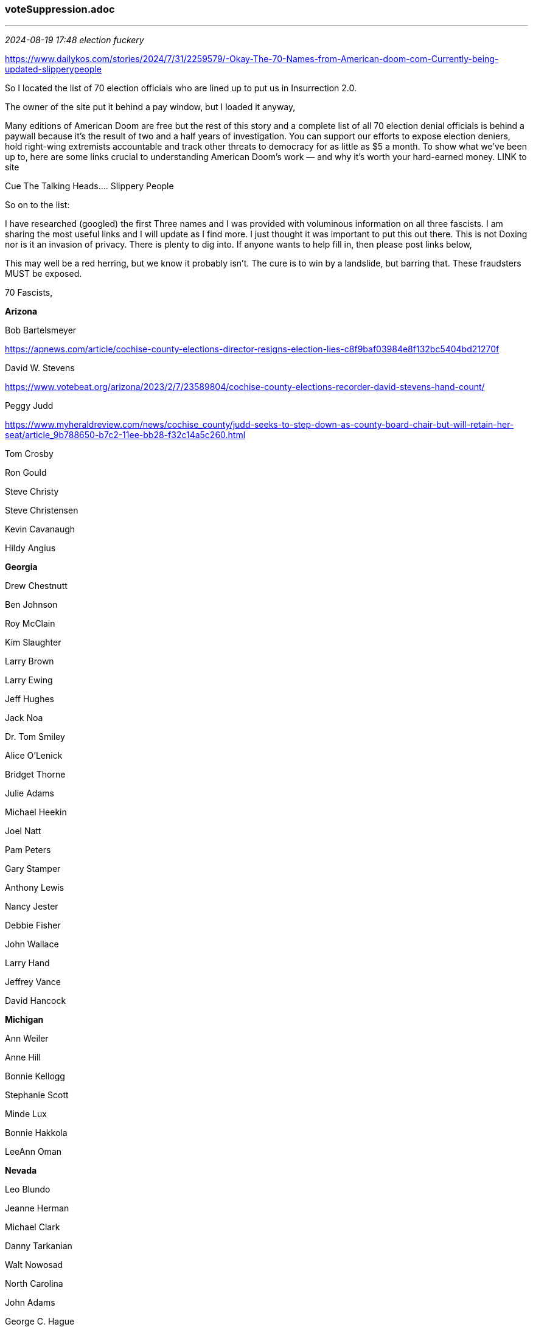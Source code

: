 === voteSuppression.adoc
- - -
_2024-08-19 17:48 election fuckery_

https://www.dailykos.com/stories/2024/7/31/2259579/-Okay-The-70-Names-from-American-doom-com-Currently-being-updated-slipperypeople[] 

So I located the list of 70 election officials who are lined up to put us in Insurrection 2.0.

The owner of the site put it behind a pay window, but I loaded it anyway,

Many editions of American Doom are free but the rest of this story and a complete list of all 70 election denial officials is behind a paywall because it’s the result of two and a half years of investigation. You can support our efforts to expose election deniers, hold right-wing extremists accountable and track other threats to democracy for as little as $5 a month. To show what we’ve been up to, here are some links crucial to understanding American Doom’s work — and why it’s worth your hard-earned money. LINK to site

Cue  The Talking Heads…. Slippery People 

So on to the list: 

I have researched (googled) the first Three names and I was provided with voluminous information on all three fascists. I am sharing the most useful links and I will update as I find more. I just thought it was important to put this out there. This is not Doxing nor is it an invasion of privacy. There is plenty to dig into. If anyone wants to help fill in, then please post links below,

This may well be a red herring, but we know it probably isn’t. The cure is to win by a landslide, but barring that. These fraudsters MUST be exposed. 

70 Fascists, 
 

*Arizona*

Bob Bartelsmeyer 

https://apnews.com/article/cochise-county-elections-director-resigns-election-lies-c8f9baf03984e8f132bc5404bd21270f

David W. Stevens

https://www.votebeat.org/arizona/2023/2/7/23589804/cochise-county-elections-recorder-david-stevens-hand-count/

Peggy Judd

https://www.myheraldreview.com/news/cochise_county/judd-seeks-to-step-down-as-county-board-chair-but-will-retain-her-seat/article_9b788650-b7c2-11ee-bb28-f32c14a5c260.html

Tom Crosby 

Ron Gould 

Steve Christy 

Steve Christensen

Kevin Cavanaugh

Hildy Angius 

*Georgia*

Drew Chestnutt

Ben Johnson

Roy McClain 

Kim Slaughter 

Larry Brown

Larry Ewing

Jeff Hughes

Jack Noa

Dr. Tom Smiley

Alice O'Lenick

Bridget Thorne

Julie Adams

Michael Heekin 

Joel Natt

Pam Peters

Gary Stamper

Anthony Lewis 

Nancy Jester 

Debbie Fisher 

John Wallace 

Larry Hand  

Jeffrey Vance

David Hancock 

*Michigan* 

Ann Weiler

Anne Hill

Bonnie Kellogg

Stephanie Scott

Minde Lux

Bonnie Hakkola

LeeAnn Oman 

*Nevada*

Leo Blundo

Jeanne Herman 

Michael Clark 

Danny Tarkanian

Walt Nowosad

North Carolina

John Adams

George C. Hague

Byron Waters 

Anthony Iovino 

Elizabeth McDowell 

Mary Summa 

Tim DeHaan 

Jerry Forestieri 

*Pennsylvania*

Leslie Osche

Kimberly Geyer

Randy Bunch

Michael S. Rivera

Christian Y. Leinbach

Harry Haas

Alyssa Fusaro

Ray D’Agostino

Charlie Bayle

Nick Sherman

Tim Winters

Todd Graybill 

Chris Chermak 

Rick Wilbur 

Doug McLinko 

Samuel Demarco III 

Scott Hough

Josh Parsons


- - -
_2021-06-03 20:53 orgs fighting voter suppression_

https://movement.vote/funds/wifund/
 <= +
https://www.democracydocket.com/
 <= Mark Elias aligned voting rights group +

- - -
_2020-08-21 11:04 election day countdown_

https://www.timeanddate.com/countdown/election?p0=263&iso=20201103T00&msg=2020%20US%20Presidential%20Election

- - -
_2019-12-14 16:31 references and links_

https://elections.wi.gov/node/6587 +
https://elections.wi.gov/ +
https://elections.wi.gov/public-records +
https://www.jsonline.com/story/news/politics/2019/12/13/judge-orders-wisconsin-purge-more-than-200-000-voters-list/4412776002/ +
https://www.jsonline.com/story/news/politics/elections/2019/11/18/what-know-lawsuit-over-wisconsins-voter-rolls/4202822002/ +
https://www.jsonline.com/story/news/local/wisconsin/2017/03/14/wisconsin-setting-stage-remove-hundreds-thousands-names-voting-rolls/99168190/
https://www.washingtonpost.com/politics/2019/12/14/judge-ordered-up-people-be-tossed-registered-voter-list-swing-state/

https://badgervoters.wi.gov/ +
Statewide List (Wisconsin does not track party affiliations) 2018 general election

Note: If you changed criteria for your search, click the 'Get Estimate' button to refresh data +
Total Count : 6,311,834 +
Total Cost : $12,500.00 +

- - -

They also have the option of fixing their voter registration status before Election Day, either online or in their clerk's office.

People can register online at myvote.wi.gov.

The letters went to about 7% of the state's 3.3 million registered voters.

The largest number of letters were sent to voters in the state's two largest cities, Milwaukee and Madison, which are also the state's Democratic strongholds. About 35,000 voters in Milwaukee and about 18,000 in Madison were sent the letters.

The next largest groups of voters were in Eau Claire, Green Bay and La Crosse. About 4,000 voters were sent letters in each of those cities, according to the Elections Commission.

In New Berlin, a reliably Republican city, about 1,400 voters were sent letters. A similar number of letters were sent to voters in Menomonee Falls, another bastion for Republicans.
